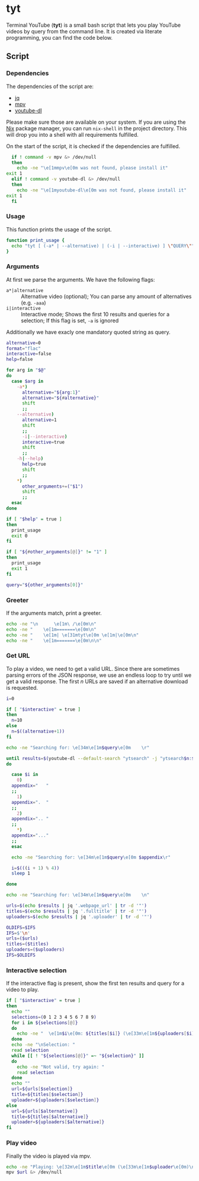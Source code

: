 * tyt
  :PROPERTIES:
  :header-args: :tangle tyt :shebang "#!/bin/sh"
  :END:

  Terminal YouTube (*tyt*) is a small bash script that lets you play YouTube videos by query from the command line.
  It is created via literate programming, you can find the code below.

** Script
*** Dependencies

    The dependencies of the script are:

    - [[https://stedolan.github.io/jq/][jq]]
    - [[https://mpv.io/][mpv]]
    - [[https://ytdl-org.github.io/youtube-dl/][youtube-dl]]

    Please make sure those are available on your system.
    If you are using the [[https://nixos.org/][Nix]] package manager, you can run =nix-shell= in the project directory.
    This will drop you into a shell with all requirements fulfilled.

    On the start of the script, it is checked if the dependencies are fulfilled.

    #+begin_src sh
      if ! command -v mpv &> /dev/null
      then
        echo -ne "\e[1mmpv\e[0m was not found, please install it"
	exit 1
      elif ! command -v youtube-dl &> /dev/null
      then
        echo -ne "\e[1myoutube-dl\e[0m was not found, please install it"
	exit 1
      fi
    #+end_src

*** Usage

    This function prints the usage of the script.

    #+begin_src sh
      function print_usage {
        echo "tyt [ (-a* | --alternative) | (-i | --interactive) ] \"QUERY\""
      }
    #+end_src

*** Arguments

    At first we parse the arguments.
    We have the following flags:

    - =a*|alternative= :: Alternative video (optional); You can parse any amount of alternatives (e.g. =-aaa=)
    - =i|interactive= :: Interactive mode; Shows the first 10 results and queries for a selection; If this flag is set, =-a= is ignored

    Additionally we have exacly one mandatory quoted string as query.

    #+begin_src sh
      alternative=0
      format="flac"
      interactive=false
      help=false

      for arg in "$@"
      do
        case $arg in
          -a*)
            alternative="${arg:1}"
            alternative="${#alternative}"
            shift
            ;;
          --alternative)
            alternative=1
            shift
            ;;
            -i|--interactive)
            interactive=true
            shift
            ;;
          -h|--help)
            help=true
            shift
            ;;
          ,*)
            other_arguments+=("$1")
            shift
            ;;
        esac
      done

      if [ "$help" = true ]
      then
        print_usage
        exit 0
      fi

      if [ "${#other_arguments[@]}" != "1" ]
      then
        print_usage
        exit 1
      fi

      query="${other_arguments[0]}"
    #+end_src

*** Greeter

    If the arguments match, print a greeter.

    #+begin_src sh
      echo -ne "\n      \e[1m\ /\e[0m\n"
      echo -ne "    \e[1m=======\e[0m\n"
      echo -ne "    \e[1m| \e[31mtyt\e[0m \e[1m|\e[0m\n"
      echo -ne "    \e[1m=======\e[0m\n\n"
    #+end_src

*** Get URL

    To play a video, we need to get a valid URL.
    Since there are sometimes parsing errors of the JSON response, we use an endless loop to try until we get a valid response.
    The first /n/ URLs are saved if an alternative download is requested.

    #+begin_src sh
      i=0

      if [ "$interactive" = true ]
      then
        n=10
      else
        n=$((alternative+1))
      fi

      echo -ne "Searching for: \e[34m\e[1m$query\e[0m    \r"

      until results=$(youtube-dl --default-search "ytsearch" -j "ytsearch$n:$query") &> /dev/null
      do

        case $i in
          0)
        appendix="   "
        ;;
          1)
        appendix=".  "
        ;;
          2)
        appendix=".. "
        ;;
          ,*)
        appendix="..."
        ;;
        esac

        echo -ne "Searching for: \e[34m\e[1m$query\e[0m $appendix\r"

        i=$(((i + 1) % 4))
        sleep 1

      done

      echo -ne "Searching for: \e[34m\e[1m$query\e[0m    \n"

      urls=$(echo $results | jq '.webpage_url' | tr -d '"')
      titles=$(echo $results | jq '.fulltitle' | tr -d '"')
      uploaders=$(echo $results | jq '.uploader' | tr -d '"')

      OLDIFS=$IFS
      IFS=$'\n'
      urls=($urls)
      titles=($titles)
      uploaders=($uploaders)
      IFS=$OLDIFS
    #+end_src

*** Interactive selection

    If the interactive flag is present, show the first ten results and query for a video to play.

    #+begin_src sh
      if [ "$interactive" = true ]
      then
        echo ""
        selections=(0 1 2 3 4 5 6 7 8 9)
        for i in ${selections[@]}
        do
          echo -ne "  \e[1m$i\e[0m: ${titles[$i]} (\e[33m\e[1m${uploaders[$i]}\e[0m)\n"
        done
        echo -ne "\nSelection: "
        read selection
        while [[ ! "${selections[@]}" =~ "${selection}" ]]
        do
          echo -ne "Not valid, try again: "
          read selection
        done
        echo ""
        url=${urls[$selection]}
        title=${titles[$selection]}
        uploader=${uploaders[$selection]}
      else
        url=${urls[$alternative]}
        title=${titles[$alternative]}
        uploader=${uploaders[$alternative]}
      fi
    #+end_src

*** Play video

    Finally the video is played via mpv.

    #+begin_src sh
      echo -ne "Playing: \e[32m\e[1m$title\e[0m (\e[33m\e[1m$uploader\e[0m)\n"
      mpv $url &> /dev/null
    #+end_src
